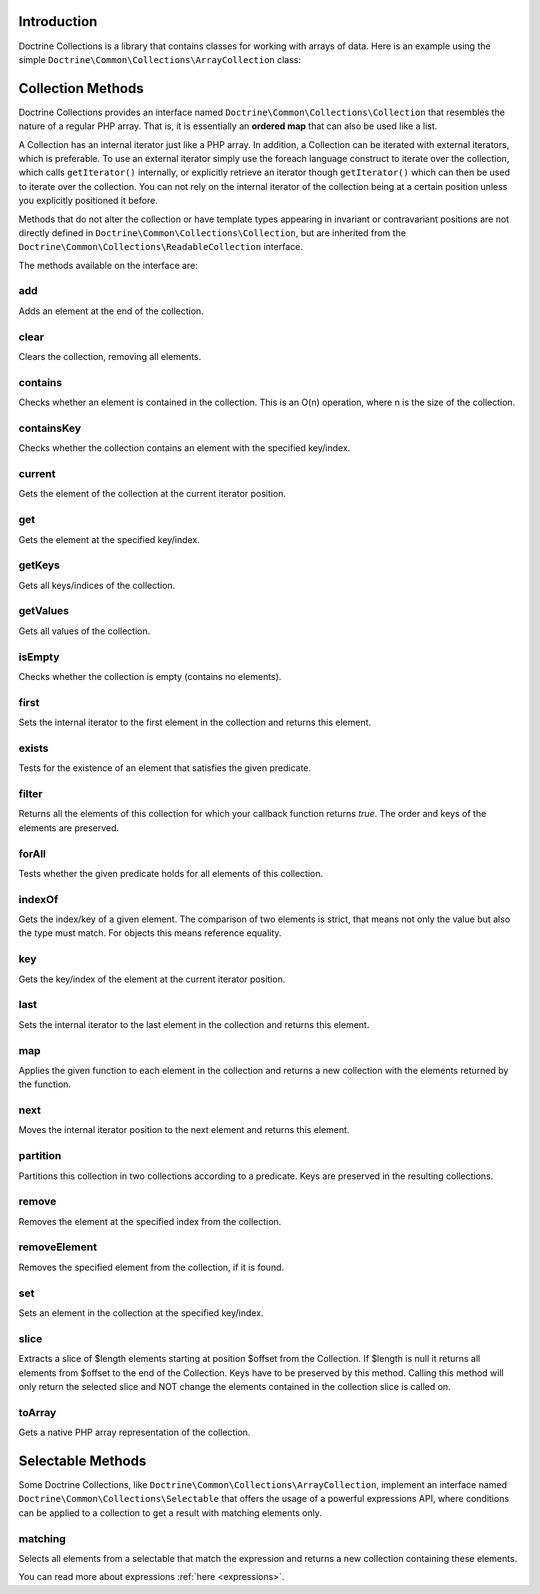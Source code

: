 Introduction
============

Doctrine Collections is a library that contains classes for working with
arrays of data. Here is an example using the simple
``Doctrine\Common\Collections\ArrayCollection`` class:

.. code-block:: php
    <?php

    use Doctrine\Common\Collections\ArrayCollection;

    $collection = new ArrayCollection([1, 2, 3]);

    $filteredCollection = $collection->filter(function($element) {
        return $element > 1;
    }); // [2, 3]

Collection Methods
==================

Doctrine Collections provides an interface named ``Doctrine\Common\Collections\Collection``
that resembles the nature of a regular PHP array. That is,
it is essentially an **ordered map** that can also be used
like a list.

A Collection has an internal iterator just like a PHP array. In addition,
a Collection can be iterated with external iterators, which is preferable.
To use an external iterator simply use the foreach language construct to
iterate over the collection, which calls ``getIterator()`` internally, or
explicitly retrieve an iterator though ``getIterator()`` which can then be
used to iterate over the collection. You can not rely on the internal iterator
of the collection being at a certain position unless you explicitly positioned it before.

Methods that do not alter the collection or have template types
appearing in invariant or contravariant positions are not directly
defined in ``Doctrine\Common\Collections\Collection``, but are inherited
from the ``Doctrine\Common\Collections\ReadableCollection`` interface.

The methods available on the interface are:

add
---

Adds an element at the end of the collection.

.. code-block:: php
    $collection->add('test');

clear
-----

Clears the collection, removing all elements.

.. code-block:: php
    $collection->clear();

contains
--------

Checks whether an element is contained in the collection. This is an O(n) operation, where n is the size of the collection.

.. code-block:: php
    $collection = new Collection(['test']);

    $contains = $collection->contains('test'); // true

containsKey
-----------

Checks whether the collection contains an element with the specified key/index.

.. code-block:: php
    $collection = new Collection(['test' => true]);

    $contains = $collection->containsKey('test'); // true

current
-------

Gets the element of the collection at the current iterator position.

.. code-block:: php
    $collection = new Collection(['first', 'second', 'third']);

    $current = $collection->current(); // first

get
---

Gets the element at the specified key/index.

.. code-block:: php
    $collection = new Collection([
        'key' => 'value',
    ]);

    $value = $collection->get('key'); // value

getKeys
-------

Gets all keys/indices of the collection.

.. code-block:: php
    $collection = new Collection(['a', 'b', 'c']);

    $keys = $collection->getKeys(); // [0, 1, 2]

getValues
---------

Gets all values of the collection.

.. code-block:: php
    $collection = new Collection([
        'key1' => 'value1',
        'key2' => 'value2',
        'key3' => 'value3',
    ]);

    $values = $collection->getValues(); // ['value1', 'value2', 'value3']

isEmpty
-------

Checks whether the collection is empty (contains no elements).

.. code-block:: php
    $collection = new Collection(['a', 'b', 'c']);

    $isEmpty = $collection->isEmpty(); // false

first
-----

Sets the internal iterator to the first element in the collection and returns this element.

.. code-block:: php
    $collection = new Collection(['first', 'second', 'third']);

    $first = $collection->first(); // first

exists
------

Tests for the existence of an element that satisfies the given predicate.

.. code-block:: php
    $collection = new Collection(['first', 'second', 'third']);

    $exists = $collection->exists(function($key, $value) {
        return $value === 'first';
    }); // true

filter
------

Returns all the elements of this collection for which your callback function returns `true`.
The order and keys of the elements are preserved.

.. code-block:: php
    $collection = new ArrayCollection([1, 2, 3]);

    $filteredCollection = $collection->filter(function($element) {
        return $element > 1;
    }); // [2, 3]

forAll
------

Tests whether the given predicate holds for all elements of this collection.

.. code-block:: php
    $collection = new ArrayCollection([1, 2, 3]);

    $forAll = $collection->forAll(function($key, $value) {
        return $value > 1;
    }); // false

indexOf
-------

Gets the index/key of a given element. The comparison of two elements is strict, that means not only the value but also the type must match. For objects this means reference equality.

.. code-block:: php
    $collection = new ArrayCollection([1, 2, 3]);

    $indexOf = $collection->indexOf(3); // 2

key
---

Gets the key/index of the element at the current iterator position.

.. code-block:: php
    $collection = new ArrayCollection([1, 2, 3]);

    $collection->next();

    $key = $collection->key(); // 1

last
----

Sets the internal iterator to the last element in the collection and returns this element.

.. code-block:: php
    $collection = new ArrayCollection([1, 2, 3]);

    $last = $collection->last(); // 3

map
---

Applies the given function to each element in the collection and returns a new collection with the elements returned by the function.

.. code-block:: php
    $collection = new ArrayCollection([1, 2, 3]);

    $mappedCollection = $collection->map(function($value) {
        return $value + 1;
    }); // [2, 3, 4]

next
----

Moves the internal iterator position to the next element and returns this element.

.. code-block:: php
    $collection = new ArrayCollection([1, 2, 3]);

    $next = $collection->next(); // 2

partition
---------

Partitions this collection in two collections according to a predicate. Keys are preserved in the resulting collections.

.. code-block:: php
    $collection = new ArrayCollection([1, 2, 3]);

    $mappedCollection = $collection->partition(function($key, $value) {
        return $value > 1
    }); // [[2, 3], [1]]

remove
------

Removes the element at the specified index from the collection.

.. code-block:: php
    $collection = new ArrayCollection([1, 2, 3]);

    $collection->remove(0); // [2, 3]

removeElement
-------------

Removes the specified element from the collection, if it is found.

.. code-block:: php
    $collection = new ArrayCollection([1, 2, 3]);

    $collection->removeElement(3); // [1, 2]

set
---

Sets an element in the collection at the specified key/index.

.. code-block:: php
    $collection = new ArrayCollection();

    $collection->set('name', 'jwage');

slice
-----

Extracts a slice of $length elements starting at position $offset from the Collection. If $length is null it returns all elements from $offset to the end of the Collection. Keys have to be preserved by this method. Calling this method will only return the selected slice and NOT change the elements contained in the collection slice is called on.

.. code-block:: php
    $collection = new ArrayCollection([0, 1, 2, 3, 4, 5]);

    $slice = $collection->slice(1, 2); // [1, 2]

toArray
-------

Gets a native PHP array representation of the collection.

.. code-block:: php
    $collection = new ArrayCollection([0, 1, 2, 3, 4, 5]);

    $array = $collection->toArray(); // [0, 1, 2, 3, 4, 5]

Selectable Methods
==================

Some Doctrine Collections, like ``Doctrine\Common\Collections\ArrayCollection``,
implement an interface named ``Doctrine\Common\Collections\Selectable``
that offers the usage of a powerful expressions API, where conditions
can be applied to a collection to get a result with matching elements
only.

matching
--------

Selects all elements from a selectable that match the expression and
returns a new collection containing these elements.

.. code-block:: php
    use Doctrine\Common\Collections\Criteria;
    use Doctrine\Common\Collections\Expr\Comparison;

    $collection = new ArrayCollection([
        [
            'name' => 'jwage',
        ],
        [
            'name' => 'romanb',
        ],
    ]);

    $expr = new Comparison('name', '=', 'jwage');

    $criteria = new Criteria();

    $criteria->where($expr);

    $matched = $collection->matching($criteria); // ['jwage']

You can read more about expressions :ref:`here <expressions>`.
